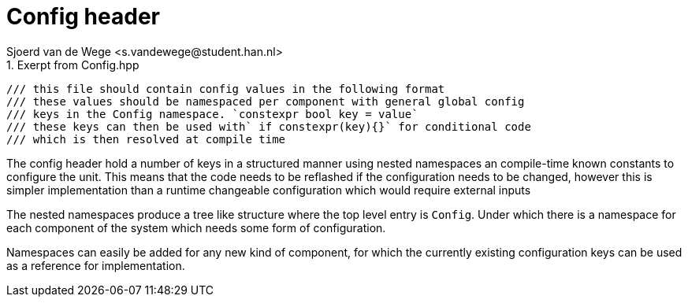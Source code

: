= Config header
Sjoerd van de Wege <s.vandewege@student.han.nl>
:listing-caption:

.Exerpt from Config.hpp
[source,cpp]
----
/// this file should contain config values in the following format
/// these values should be namespaced per component with general global config
/// keys in the Config namespace. `constexpr bool key = value`
/// these keys can then be used with` if constexpr(key){}` for conditional code
/// which is then resolved at compile time
----

The config header hold a number of keys in a structured manner using nested namespaces an compile-time known constants to configure the unit. 
This means that the code needs to be reflashed if the configuration needs to be changed,
however this is simpler implementation than a runtime changeable configuration which would require external inputs

The nested namespaces produce a tree like structure where the top level entry is `Config`.
Under which there is a namespace for each component of the system which needs some form of configuration.

Namespaces can easily be added for any new kind of component, for which the currently existing configuration keys can be used as a reference for implementation.

